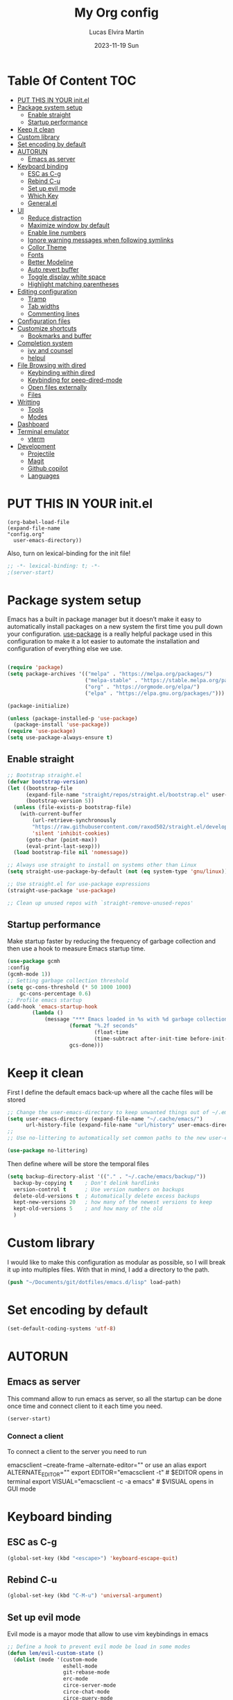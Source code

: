 #+TITLE: My Org config
#+DATE: 2023-11-19 Sun
#+AUTHOR: Lucas Elvira Martín

* Table Of Content                                                      :TOC:
- [[#put-this-in-your-initel][PUT THIS IN YOUR init.el]]
- [[#package-system-setup][Package system setup]]
  - [[#enable-straight][Enable straight]]
  - [[#startup-performance][Startup performance]]
- [[#keep-it-clean][Keep it clean]]
- [[#custom-library][Custom library]]
- [[#set-encoding-by-default][Set encoding by default]]
- [[#autorun][AUTORUN]]
  - [[#emacs-as-server][Emacs as server]]
- [[#keyboard-binding][Keyboard binding]]
  - [[#esc-as-c-g][ESC as C-g]]
  - [[#rebind-c-u][Rebind C-u]]
  - [[#set-up-evil-mode][Set up evil mode]]
  - [[#which-key][Which Key]]
  - [[#generalel][General.el]]
- [[#ui][UI]]
  - [[#reduce-distraction][Reduce distraction]]
  - [[#maximize-window-by-default][Maximize window by default]]
  - [[#enable-line-numbers][Enable line numbers]]
  - [[#ignore-warning-messages-when-following-symlinks][Ignore warning messages when following symlinks]]
  - [[#collor-theme][Collor Theme]]
  - [[#fonts][Fonts]]
  - [[#better-modeline][Better Modeline]]
  - [[#auto-revert-buffer][Auto revert buffer]]
  - [[#toggle-display-white-space][Toggle display white space]]
  - [[#highlight-matching-parentheses][Highlight matching parentheses]]
- [[#editing-configuration][Editing configuration]]
  - [[#tramp][Tramp]]
  - [[#tab-widths][Tab widths]]
  - [[#commenting-lines][Commenting lines]]
- [[#configuration-files][Configuration files]]
- [[#customize-shortcuts][Customize shortcuts]]
  - [[#bookmarks-and-buffer][Bookmarks and buffer]]
- [[#completion-system][Completion system]]
  - [[#ivy-and-counsel][ivy and counsel]]
  - [[#helpul][helpul]]
- [[#file-browsing-with-dired][File Browsing with dired]]
  - [[#keybinding-within-dired][Keybinding within dired]]
  - [[#keybinding-for-peep-dired-mode][Keybinding for peep-dired-mode]]
  - [[#open-files-externally][Open files externally]]
  - [[#files][Files]]
- [[#writting][Writting]]
  - [[#tools][Tools]]
  - [[#modes][Modes]]
- [[#dashboard][Dashboard]]
- [[#terminal-emulator][Terminal emulator]]
  - [[#vterm][vterm]]
- [[#development][Development]]
  - [[#projectile][Projectile]]
  - [[#magit][Magit]]
  - [[#github-copilot][Github copilot]]
  - [[#languages][Languages]]

* PUT THIS IN YOUR init.el

#+begin_example
(org-babel-load-file
(expand-file-name
"config.org"
  user-emacs-directory))
#+end_example
Also, turn on lexical-binding for the init file!

#+begin_src emacs-lisp
;; -*- lexical-binding: t; -*-
;(server-start)
#+end_src

* Package system setup

Emacs has a built in package manager but it doesn’t make it easy to automatically install packages
on a new system the first time you pull down your configuration. [[https:github.com/jwiegley/use-package][use-package]] is a really helpful
package used in this configuration to make it a lot easier to automate the installation and
configuration of everything else we use.

#+begin_src emacs-lisp

(require 'package)
(setq package-archives '(("melpa" . "https://melpa.org/packages/")
                         ("melpa-stable" . "https://stable.melpa.org/packages/")
                         ("org" . "https://orgmode.org/elpa/")
                         ("elpa" . "https://elpa.gnu.org/packages/")))

(package-initialize)

(unless (package-installed-p 'use-package)
  (package-install 'use-package))
(require 'use-package)
(setq use-package-always-ensure t)
#+end_src

** Enable straight

#+begin_src emacs-lisp
;; Bootstrap straight.el
(defvar bootstrap-version)
(let ((bootstrap-file
      (expand-file-name "straight/repos/straight.el/bootstrap.el" user-emacs-directory))
      (bootstrap-version 5))
  (unless (file-exists-p bootstrap-file)
    (with-current-buffer
        (url-retrieve-synchronously
        "https://raw.githubusercontent.com/raxod502/straight.el/develop/install.el"
        'silent 'inhibit-cookies)
      (goto-char (point-max))
      (eval-print-last-sexp)))
  (load bootstrap-file nil 'nomessage))

;; Always use straight to install on systems other than Linux
(setq straight-use-package-by-default (not (eq system-type 'gnu/linux)))

;; Use straight.el for use-package expressions
(straight-use-package 'use-package)

;; Clean up unused repos with `straight-remove-unused-repos'
#+end_src

** Startup performance

Make startup faster by reducing the frequency of garbage collection and then use
a hook to measure Emacs startup time.

#+begin_src emacs-lisp
(use-package gcmh
:config
(gcmh-mode 1))
;; Setting garbage collection threshold
(setq gc-cons-threshold (* 50 1000 1000)
    gc-cons-percentage 0.6)
;; Profile emacs startup
(add-hook 'emacs-startup-hook
        (lambda ()
            (message "*** Emacs loaded in %s with %d garbage collections."
                    (format "%.2f seconds"
                            (float-time
                            (time-subtract after-init-time before-init-time)))
                    gcs-done)))

#+end_src

* Keep it clean
First I define the default emacs back-up where all the cache files will be
stored

#+begin_src emacs-lisp
;; Change the user-emacs-directory to keep unwanted things out of ~/.emacs.d
(setq user-emacs-directory (expand-file-name "~/.cache/emacs/")
      url-history-file (expand-file-name "url/history" user-emacs-directory))
;;
;; Use no-littering to automatically set common paths to the new user-emacs-directory

(use-package no-littering)
#+end_src

Then define where will be store the temporal files

#+begin_src emacs-lisp
(setq backup-directory-alist '(("." . "~/.cache/emacs/backup/"))
  backup-by-copying t    ; Don't delink hardlinks
  version-control t      ; Use version numbers on backups
  delete-old-versions t  ; Automatically delete excess backups
  kept-new-versions 20   ; how many of the newest versions to keep
  kept-old-versions 5    ; and how many of the old
  )
#+end_src

* Custom library

I would like to make this configuration as modular as possible, so I will break it up into multiples
files. With that in mind, I add a directory to the path.

#+begin_src emacs-lisp
(push "~/Documents/git/dotfiles/emacs.d/lisp" load-path)
#+end_src

* Set encoding by default
#+begin_src emacs-lisp
(set-default-coding-systems 'utf-8)
#+end_src

* AUTORUN
** Emacs as server

This command allow to run emacs as server, so all the startup can be done once
time and connect client to it each time you need.

#+begin_src emacs-lisp
  (server-start)
#+end_src

*** Connect a client
To connect a client to the server you need to run

#+begin_example shell
emacsclient --create-frame --alternate-editor=""
 or use an alias
export ALTERNATE_EDITOR=""
export EDITOR="emacsclient -t"                  # $EDITOR opens in terminal
export VISUAL="emacsclient -c -a emacs"         # $VISUAL opens in GUI mode
#+end_example
* Keyboard binding

** ESC as C-g

#+begin_src emacs-lisp
(global-set-key (kbd "<escape>") 'keyboard-escape-quit)
#+end_src

** Rebind C-u

#+begin_src emacs-lisp
(global-set-key (kbd "C-M-u") 'universal-argument)
#+end_src

** Set up evil mode
Evil mode is a mayor mode that allow to use vim keybindings in emacs

#+begin_src emacs-lisp
  ;; Define a hook to prevent evil mode be load in some modes
  (defun lem/evil-custom-state ()
    (dolist (mode '(custom-mode
                    eshell-mode
                    git-rebase-mode
                    erc-mode
                    circe-server-mode
                    circe-chat-mode
                    circe-query-mode
                    sauron-mode
                    term-mode))
    (add-to-list 'evil-emacs-state-modes mode)))

  (defun rune/dont-arrow-me-bro ()
    (interactive)
    (message "Arrow keys are bad, you know?"))

  (use-package undo-tree
    :init
    (global-undo-tree-mode 1)
  :config
  (setq undo-tree-auto-save-history nil))
#+end_src
*** Install evil mode

This configuration uses [[https://evil.readthedocs.io/en/latest/index.html][evil-mode]] for a Vi-like modal editing experience.
[[https://github.com/noctuid/general.el][general.el]] is used for easy keybinding configuration that integrates well with
which-key.  [[https://github.com/emacs-evil/evil-collection][evil-collection]] is used to automatically configure various Emacs
modes with Vi-like keybindings for evil-mode.
#+begin_src emacs-lisp

(use-package evil
 :init
 (setq evil-want-integration t)
 (setq evil-want-keybinding nil)
 (setq evil-want-C-u-scroll t)
 (setq evil-want-C-i-jump t)
 (setq evil-undo-system 'undo-tree)
 :config
 (add-hook 'evil-mode-hook 'lem/evil-custom-state)
 (evil-mode 1)
 (define-key evil-insert-state-map (kbd "C-g") 'evil-normal-state)
 (define-key evil-insert-state-map (kbd "C-h") 'evil-delete-backward-char-and-join)
 (evil-set-initial-state 'messages-buffer-mode 'normal)
 (evil-set-initial-state 'dashboard-mode 'normal)
(evil-set-initial-state 'term-mode 'emacs)

  ;;; Disable arrow keys in insert mode
  (define-key evil-insert-state-map (kbd "<left>") 'rune/dont-arrow-me-bro)
  (define-key evil-insert-state-map (kbd "<right>") 'rune/dont-arrow-me-bro)
  (define-key evil-insert-state-map (kbd "<down>") 'rune/dont-arrow-me-bro)
  (define-key evil-insert-state-map (kbd "<up>") 'rune/dont-arrow-me-bro))
#+end_src

*** Install evil-collection
Evil collection is a package that provide evil keybindings for a lot of modes

#+begin_src emacs-lisp
  (use-package evil-collection
   :after evil
   :custom
   (evil-collection-outline-bind-tab-p nil)
   :config
   (evil-collection-init))


  (use-package evil-numbers
     :after evil
     :hook 'lem/evil-mode-number-hook)

  (define-key evil-normal-state-map (kbd "C-a +") 'evil-numbers/inc-at-pt)
  (define-key evil-normal-state-map (kbd "C-a -") 'evil-numbers/dec-at-pt)
  (define-key evil-normal-state-map (kbd "C-a g +") 'evil-numbers/inc-at-pt-incremental)
  (define-key  evil-normal-state-map (kbd "C-a g -") 'evil-numbers/dec-at-pt-incremental)

  (use-package evil-surround
   :ensure t
   :config
  (global-evil-surround-mode 1))

#+end_src


** Which Key

[[https://github.com/justbur/emacs-which-key][which-key]] is a useful UI panel that appears when you start pressing any key binding in Emacs to
offer you all possible completions for the prefix.  For example, if you press =C-c= (hold control
and press the letter =c=), a panel will appear at the bottom of the frame displaying all of the
bindings under that prefix and which command they run.  This is very useful for learning the
possible key bindings in the mode of your current buffer.

#+begin_src emacs-lisp
(use-package which-key
  :init (which-key-mode)
  :diminish which-key-mode
  :config
  (setq which-key-idle-delay 0.3))
#+end_src

** General.el

#+begin_src emacs-lisp
(use-package general
  :config
  (general-evil-setup t)

  (general-create-definer lem/leader-key-def
    :keymaps '(normal insert visual emacs)
    :prefix "SPC"
    :global-prefix "C-SPC"))
#+end_src

* UI

This section configures basic UI settings that remove unneded elements to make Emacs look a lot more minimal and modern.
** Reduce distraction

#+begin_src emacs-lisp
(setq inhibit-startup-message t)

  (scroll-bar-mode -1)        ; Disable visible scrollbar
  (tool-bar-mode -1)          ; Disable the toolbar
  (tooltip-mode -1)           ; Disable tooltips
  (set-fringe-mode 10)        ; Give some breathing room

  (menu-bar-mode -1)            ; Disable the menu bar

  ;; Set up the visible bell
  (setq visible-bell t)

#+end_src

** Maximize window by default
#+begin_src emacs-lisp
(set-frame-parameter (selected-frame) 'fullscreen 'maximized)
(add-to-list 'default-frame-alist '(fullscreen . maximized))
#+end_src

** Enable line numbers
#+begin_src emacs-lisp
(column-number-mode)

;; Enable line numbers for some modes
(dolist (mode '(text-mode-hook
                prog-mode-hook
                conf-mode-hook))
  (add-hook mode (lambda () (display-line-numbers-mode 1))))
#+end_src
** Ignore warning messages when following symlinks

#+begin_src emacs-lisp
(setq vc-follow-symlinks t)
#+end_src

** Collor Theme

[[https://github.com/hlissner/emacs-doom-themes][doom-themes]] is a great set of themes with a lot of variety and support for many different Emacs
modes.  Taking a look at the [[https://github.com/hlissner/emacs-doom-themes/tree/screenshots][screenshots]] might help you decide which one you like best.  You can
also run =M-x counsel-load-theme= to choose between them easily.

#+begin_src emacs-lisp
(use-package spacegray-theme :defer t)
(use-package doom-themes :defer t)
(load-theme 'doom-dracula t)
(doom-themes-visual-bell-config)
#+end_src

** Fonts

#+begin_src emacs-lisp
    ;; Set the font
  (setq default-mono-font "Fira Code"
            default-variable-pitch-font "Noto Sans")
    (set-face-attribute 'default nil :font default-mono-font :height 120)
    (set-face-attribute 'fixed-pitch nil :family default-mono-font :height 1.0 :inherit 'default)
    (set-face-attribute 'variable-pitch nil :family default-variable-pitch-font :weight 'regular :inherit 'default)
#+end_src

** Better Modeline

[[https://github.com/seagle0128/doom-modeline][doom-modeline]] is a very attractive and rich (yet still minimal) mode line
configuration for Emacs.  The default configuration is quite good but you can
check out the [[https://github.com/seagle0128/doom-modeline#customize][configuration options]] for more things you can enable or disable.

*NOTE:* The first time you load your configuration on a new machine, you'll need
to run `M-x all-the-icons-install-fonts` so that mode line icons display
correctly.

#+begin_src emacs-lisp
  (setq display-time-format "%l:%M %p %b %y"
	display-time-default-load-average nil)
  ;; Dimish modeline clutter hides pesky minor modes
  (use-package diminish)

  ;; All the icons
  (use-package all-the-icons)
  (use-package minions
    :hook (doom-modeline-mode . minions-mode))

  (use-package doom-modeline
    :init (doom-modeline-mode 1)
    :custom
    (doom-modeline-height 15))
#+end_src

** Auto revert buffer

#+begin_src emacs-lisp
;; Revert Dired and other buffers
(setq global-auto-revert-non-file-buffers t)

;; Revert buffers when the underlying file has changed
(global-auto-revert-mode 1)
#+end_src

** Toggle display white space

#+begin_src emacs-lisp
(lem/leader-key-def
  "t"  '(:ignore t :which-key "toggles")
  "tw" '(whitespace-mode :which-key "whitespace"))
#+end_src

** Highlight matching parentheses

#+begin_src emacs-lisp
(use-package paren
  :config
  (set-face-attribute 'show-paren-match-expression nil :background "#363e4a")
  (show-paren-mode 1))
#+end_src

* Editing configuration

** Tramp
Tramp is a built-in package that allows you to open files over SSH, su, and sudo
from within Emacs. It’s incredibly useful if you need to edit files as root or
on a remote machine frequently.

#+begin_src emacs-lisp
(use-package tramp
  :defer t
  :config
  (setq tramp-default-method "ssh"))
#+end_src

** Tab widths
Default tab width is 8, which is too much. We can change it to 4.

#+begin_src emacs-lisp
(setq-default tab-width 4)
(setq-default evil-shift-width tab-width)
;; use spaces instead of tabs
(setq-default indent-tabs-mode nil)
#+end_src

** Commenting lines

#+begin_src emacs-lisp
(use-package evil-nerd-commenter
  :bind ("M-/" . evilnc-comment-or-uncomment-lines))
#+end_src

* Configuration files
We can set a sortcut to open the config file from the emacs directory

#+begin_src emacs-lisp
  (lem/leader-key-def
  "fd" '((lambda () (interactive) (counsel-find-file "~/Documents/git/dotfiles")) :which-key "Config")
  "fo" '((lambda () (interactive) (counsel-find-file "~/Documents/Org/")) :which-key "Org files")
  "fe" '(:ignore t :which-key "Emacs Config")
  "fec" '((lambda () (interactive) (find-file "~/Documents/git/dotfiles/.emacs.d/config.org")) :which-key "Emacs Config file")
  "few" '((lambda () (interactive) (find-file "~/Documents/git/dotfiles/.emacs.d/org-workflow.org")) :which-key "Emacs workflow file")
  "fez" '((lambda () (interactive) (find-file "~/Documents/git/dotfiles/.emacs.d/org-zettelkasten.org")) :which-key "Emacs zettel file"))
#+end_src

* Customize shortcuts

** Bookmarks and buffer

Use 'SPC b' for keybinings related to bookmarks and buffers

*** Bookmarks
Bookmarks are somewhat like registers in that they record positions you can jump to.  Unlike registers, they have long names, and they persist automatically from one Emacs session to the next. The prototypical use of bookmarks is to record where you were reading in various files.

| COMMAND         | DESCRIPTION                              | KEYBINDING |
|-----------------+------------------------------------------+------------|
| list-bookmarks  | /List bookmarks/                         | SPC b L    |
| bookmark-set    | /Set bookmark/                           | SPC b m    |
| bookmark-delete | /Delete bookmark/                        | SPC b M    |
| bookmark-save   | /Save current bookmark to bookmark file/ | SPC b w    |

#+begin_src emacs-lisp
  (setq bookmark-default-file (expand-file-name "bookmarks" user-emacs-directory))
  (lem/leader-key-def
  "b" '(:ignore t :which-key "buffers/bookmarks")
  "bL" '(list-bookmarks :which-key "List bookmarks")
  "bm" '(bookmark-set :which-key "Set bookmark")
  "bd" '(bookmark-delete :which-key "Delete bookmark")
  "bw" '(bookmark-save :which-key "Save current bookmark to bookmark file"))

#+end_src

*** Buffers
Regarding /buffers/, the text you are editing in Emacs resides in an object
called a /buffer/. Each time you visit a file, a buffer is used to hold the
file’s text. Each time you invoke Dired, a buffer is used to hold the directory
listing.  /Ibuffer/ is a program that lists all of your Emacs /buffers/,
allowing you to navigate between them and filter them.

| COMMAND               | DESCRIPTION            | KEYBINDING |
|-----------------------+------------------------+------------|
| counsel-switch-buffer | /change Buffer/        | SPC b i    |
| kill-buffer           | /Kill current buffer/  | SPC b k    |
| next-buffer           | /Goto next buffer/     | SPC b n    |
| previous-buffer       | /Goto previous buffer/ | SPC b p    |
| save-buffer           | /Save current buffer/  | SPC b s    |


#+begin_src emacs-lisp
    (lem/leader-key-def
  "bi" '(counsel-switch-buffer :which-key "Counsel switch buffer")
  "bk" '(kill-current-buffer :whick-key "Kill current buffer")
  "bn" '(next-buffer :whick-key "Goto next buffer")
  "bp" '(previous-buffer :whick-key "Goto previous-buffer buffer")
  "bs" '(save-buffer :whick-key "Save current buffer"))
#+end_src

* Completion system

** ivy and counsel

ivy is a generic completion mechanism for Emacs. It is based on the idea of incremental narrowing:
the list of candidates is filtered as you type more characters. It is similar to ido-mode, but is
more powerful and flexible.

[[https://oremacs.com/swiper/][Ivy]] is an excellent completion framework for Emacs.  It provides a minimal yet powerful selection
menu that appears when you open files, switch buffers, and for many other tasks in Emacs.  Counsel
is a customized set of commands to replace `find-file` with `counsel-find-file`, etc which provide
useful commands for each of the default completion commands.

[[https://github.com/Yevgnen/ivy-rich][ivy-rich]] adds extra columns to a few of the Counsel commands to provide more information about each
item.
#+begin_src emacs-lisp
  (use-package hydra
    :defer 1)
  (use-package ivy
    :diminish
    :bind (("C-s" . swiper)
           :map ivy-minibuffer-map
           ("TAB" . ivy-alt-done)
           ("C-l" . ivy-alt-done)
           ("C-j" . ivy-next-line)
           ("C-k" . ivy-previous-line)
           :map ivy-switch-buffer-map
           ("C-k" . ivy-previous-line)
           ("C-l" . ivy-done)
           ("C-d" . ivy-switch-buffer-kill)
           :map ivy-reverse-i-search-map
           ("C-k" . ivy-previous-line)
           ("C-d" . ivy-reverse-i-search-kill))
    :init
    (ivy-mode 1)
    :config
    (setq ivy-use-virtual-buffers t)
    (setq ivy-wrap t)
    (setq ivy-count-format "(%d/%d) ")
    (setq enable-recursive-minibuffers t)
    (setf (alist-get 'counsel-projectile-ag ivy-height-alist) 15)
    (setf (alist-get 'counsel-projectile-rg ivy-height-alist) 15)
    (setf (alist-get 'swiper ivy-height-alist) 15)
    (setf (alist-get 'counsel-switch-buffer ivy-height-alist) 7))

  (lem/leader-key-def
    "C-S" '(counsel-projectile-grep :which-key "Projectile grep"))


  (use-package ivy-hydra
    :defer t
    :after hydra)

  (use-package ivy-rich
    :init
    (ivy-rich-mode 1)
    :after counsel
    :config
    (setq ivy-format-function #'ivy-format-function-line)
    (setq ivy-rich-display-transformers-list
          (plist-put ivy-rich-display-transformers-list
                     'ivy-switch-buffer
                     '(:columns
                       ((ivy-rich-candidate (:width 40))
                        (ivy-rich-switch-buffer-indicators (:width 4 :face error :align right)); return the buffer indicators
                        (ivy-rich-switch-buffer-major-mode (:width 12 :face warning))          ; return the major mode info
                        (ivy-rich-switch-buffer-project (:width 15 :face success))             ; return project name using `projectile'
                        (ivy-rich-switch-buffer-path (:width (lambda (x) (ivy-rich-switch-buffer-shorten-path x (ivy-rich-minibuffer-width 0.3))))))  ; return file path relative to project root or `default-directory' if project is nil
                       :predicate
                       (lambda (cand)
                         (if-let ((buffer (get-buffer cand)))
                             ;; Don't mess with EXWM buffers
                             (with-current-buffer buffer
                               (not (derived-mode-p 'exwm-mode)))))))))
#+end_src

*** Counsel

Counsel need to be installed before ivy. Also, Counsel provides ivy and swipper
as dependencies, but I will install ivy manually

#+begin_src emacs-lisp

  (use-package counsel
    :demand t
    :bind (("M-x" . counsel-M-x)
           ("C-x b" . counsel-switch-buffer)
           ("C-x C-f" . counsel-find-file)
           ;; ("C-M-j" . counsel-switch-buffer)
           ("C-M-l" . counsel-imenu)
           :map minibuffer-local-map
           ("C-r" . 'counsel-minibuffer-history))
    :custom
    (counsel-linux-app-format-function #'counsel-linux-app-format-function-name-only)
    :config
    (setq ivy-initial-inputs-alist nil)) ;; Don't start searches with ^
#+end_src

*** Disable '^' of M-x

The following line removes the annoying ‘^’ in things like counsel-M-x and
other ivy/counsel prompts.  The default ‘^’ string means that if you type
something immediately after this string only completion candidates that begin
with what you typed are shown.  Most of the time, I’m searching for a command
without knowing what it begins with though.

#+begin_src emacs-lisp
(setq ivy-initial-inputs-alist nil)
#+end_src

*** Install Smex

Smex is a package that makes M-x remember out history

#+begin_src emacs-lisp
(use-package smex)
(smex-initialize)
#+end_src

*** Orderless

Orderless improves candidate filtering create pattern by words separate with
spaces and display any command which has the same words in any order

#+begin_src emacs-lisp
(use-package orderless
  :ensure t
  :custom
  (completion-styles '(orderless basic))
  (completion-category-overrides '((file (styles basic partial-completion)))))
#+end_src

***  Better completion options with company-mode

Company is a Modular text completion framework for emacs

#+begin_src emacs-lisp
  (use-package company
  :after lsp-mode
  :hook (prog-mode . company-mode)
  :bind (:map company-active-map
              ("<tab>" . company-complete-selection))
  (:map lsp-mode-map
        ("<tab>" . company-indent-or-complete-common))
  :custom
  (company-minimum-prefix-length 1)
  (company-idle-delay 0.0))

  (use-package company-box
    :hook (company-mode . company-box-mode))
#+end_src

*** Snippets
#+begin_src emacs-lisp
  (use-package yasnippet
    :hook (prog-mode . yas-minor-mode)
    :config
    (yas-reload-all))
#+end_src

** helpul

[[https://github.com/Wilfred/helpful][Helpful]] adds a lot of very helpful (get it?) information to Emacs' =describe-= command buffers.  For
example, if you use =describe-function=, you will not only get the documentation about the function,
you will also see the source code of the function and where it gets used in other places in the
Emacs configuration.  It is very useful for figuring out how things work in Emacs.


#+begin_src emacs-lisp
(use-package helpful
  :custom
  (counsel-describe-function-function #'helpful-callable)
  (counsel-describe-variable-function #'helpful-variable)
  :bind
  ([remap describe-function] . counsel-describe-function)
  ([remap describe-command] . helpful-command)
  ([remap describe-variable] . counsel-describe-variable)
  ([remap describe-key] . helpful-key))
#+end_src

* File Browsing with dired

| Command    | Description                     | KEYBINDING |
|------------+---------------------------------+------------|
| dired      | open dired                      | SPC d d    |
| dired-jump | open dired at current directory | SPC d j    |

** Keybinding within dired

| Command                   | Description                  | KEYBINDING |
|---------------------------+------------------------------+------------|
| dired-single-up-directory | go to the previous directory | h          |
| dired-omit-mode           | Toggle ommit mode            | H          |
| dired-single-buffer       |                              |            |

** Keybinding for peep-dired-mode

| Command              | Description    | KEYBINDING |
|----------------------+----------------+------------|
| peep-dired           | Toggle preview | SPC d p    |
| peep-dired-next-file | Next file      | n          |
| peep-dired-prev-file | Previous file  | p          |

#+begin_src emacs-lisp
  (use-package all-the-icons-dired)
  (use-package dired
    :ensure nil
    :defer 1
    :config
    (setq dired-listing-swithces "--group-directories-first"
          dired-omit-files "^\\.[^.].*"
          delete-by-moving-to-trash t)
    (autoload 'dired-omit-mode "dired-x")
    (add-hook 'dired-load-hook
              (lambda ()
                (interactive)
                (dired-collapse)))
    (add-hook 'dired-mode-hook
              (lambda () (interactive)
                (dired-omit-mode 1)
                (dired-hide-details-mode 1)
                (all-the-icons-dired-mode 1)
                (hl-line-mode 1)))

  (use-package dired-single
    :defer t)

  (use-package dired-ranger
    :defer t)

  (use-package dired-collapse
    :defer t)

  (evil-collection-define-key 'normal 'dired-mode-map
    "h" 'dired-single-up-directory
    "H" 'dired-omit-mode
    "l" 'dired-single-buffer
    "y" 'dired-ranger-copy
    "X" 'dired-ranger-move
    "p" 'dired-ranger-paste))

#+end_src

** Open files externally

** Files
| Command           | Description          | shortcut |
|-------------------+----------------------+----------|
| counsel-recentf   | Display recent files | r        |
| lem/delete-file   | Delete current file  | D        |
| counsel-find-file | Find files in CW     | f        |


Emacs by default does not have a system to delete the current file. But you can
use the delete-file function with the buffer-file-name

#+begin_src emacs-lisp
  (defun lem/delete-file ()
    "Delete the current file and kill the buffer"
    (interactive)
    (let ((filename (buffer-file-name)))
      (if filename
          (if (y-or-n-p (concat "Do you really want to delete file " filename "?"))
              (progn (delete-file filename)
                     (message "File delete")
                     (kill-buffer)))
        (message "Not a file visiting buffer!"))))

#+end_src

#+begin_src emacs-lisp
  (lem/leader-key-def
    "f" '(:ignore t :which-key  "Files")
    "fr" '(counsel-recentf :which-key "Recent files")
    "fd" '(dired :which-key "open dired")
    "fD" '(lem/delete-file :which-key "Delete current file")
    "ff" '(counsel-find-file :which-key "Find files"))
#+end_src

* Writting

** Tools
*** Configure flyspell

Fly spell is a mode that allows you to see typing errors. By default it is disable, but can be
configure to be used on different kinds of situations.

#+begin_src emacs-lisp
  (use-package flyspell
      :config
      (setq ispell-program-name "hunspell"
            ispell-default-dictionary "en_US")
      :hook (text-mode . flyspell-mode)
      :bind (("M-<f7>" . flyspell-buffer)
             ("<f7>" . flyspell-word)
             ("C-;" . flyspell-auto-correct-previous-word)))
#+end_src

**** Toggle dictionaries

#+begin_src emacs-lisp
  (defun lem/switch-dictionary()
  (interactive)
  (let* ((dic ispell-current-dictionary)
     (change (if (string= dic "en_US") "es_ES" "en_US")))
    (ispell-change-dictionary change)
    (message "Dictionary switched from %s to %s" dic change)
    ))

  (global-set-key (kbd "<f8>")   'lem/switch-dictionary)
#+end_src

**** Install language tool

Language tool is a software that check both, grammar and spelling in different
languages.

***** Install the binary

#+begin_src shell
curl https://languagetool.org/download/LanguageTool-stable.zip -o /tmp/LanguageTool-stable.zip
mkdir -p ~/.local/lib/
unzip /tmp/LanguageTool-stable.zip -d ~/.local/lib/languageTool
#+end_src

#+begin_src emacs-lisp
  (use-package langtool
     :config
     (setq langtool-language-tool-jar "~/.local/lib/languageTool/LanguageTool-6.3/languagetool-commandline.jar"
  langtool-default-language "en-US"))
#+end_src

*** Visual fill configuration

#+begin_src emacs-lisp
  ;; Wrap the text in a custom column size
  (defun lem/org-mode-visual-fill ()
    (setq visual-fill-column-width 100
          fill-column 80
          visual-fill-column-center-text t))

  (use-package visual-fill-column
    :defer t
    :hook (text-mode . lem/org-mode-visual-fill))
#+end_src

*** Sync my files
I have a script which try to keep sync with a repository on codeberg. This repo
contains the org files only, and it is named sync.

#+begin_src emacs-lisp
  (defun lem/sync (path)
    (shell-command-to-string (format "/home/lucas/.local/bin/sync.sh %s" path)))

  (defun lem/sync-org ()
  "Sync the Org foler with an external script"
  (interactive)
  (lem/sync "~/Documents/Org"))

  (defun lem/sync-conf ()
  "Sync the config foler with an external script"
(interactive)
(lem/sync "~/Documents/git/dotfiles"))

  ;; (add-hook 'after-save-hook 'lem/sync) Use as hook generate a lot of commits
#+end_src
** Modes
*** Text mode
Aditionaly to the last hook I will make more adjustement into the text view

#+begin_src emacs-lisp
  (defun lem/text-mode-setup ()
    (variable-pitch-mode 1)
    (auto-fill-mode 1)
    (visual-fill-column-mode 1)
    (setq evil-auto-indent nil))

  (add-hook 'text-mode-hook 'lem/text-mode-setup)
#+end_src

*** Org mode

#+begin_src emacs-lisp
  (defun lem/org-mode-hook ()
    (org-indent-mode)
      (diminish org-indent-mode))

  (use-package org
  :hook (org-mode . lem/org-mode-hook)
  :config
  (setq org-directory "~/Documents/Org/"
        org-default-notes-file (concat org-directory "Inbox.org")
        org-ellipsis " ▾"
        org-superstar-headline-bullets-list '("◉" "●" "○" "◆" "●" "○" "◆")
        org-superstar-item-bullet-alist '((?- . ?➤) (?+ . ?✦)) ; changes +/- symbols in item lists
        org-log-done 'time
        org-hide-emphasis-markers nil
        org-table-convert-region-max-lines 20000
        org-src-fontify-natively t
        org-fontify-quote-and-verse-blocks t
        org-src-tab-acts-natively t
        org-edit-src-content-indentation 2
        org-hide-block-startup nil
        org-src-preserve-indentation nil
        org-cycle-separator-lines 2
        org-refile-targets '((nil :maxlevel . 2)
                            (org-agenda-files :maxlevel . 1))
        org-outline-path-complete-in-steps nil
        org-refile-use-outline-path t)

#+end_src

The org mode is not close

**** GTD
***** Multiple  keyword sets in one file
From the [[https://orgmode.org/manual/Multiple-sets-in-one-file.html][org manual]], sometimes you want to use different sets of TODO keywords in parallel. For
example a set for task that could be =DONE= or =TODO=, other task that could depends on other and
include the keyword =WAITING= and so on.

*IMPORTANT* You can only use set at time, so you need first to select the correct workflow. The
shortcut to select them is: =C-u C-u C-c C-t=;  =C-s-RIGHT=;  =C-s-LEFT=

*****  Workflow states
- *TODO*: A task which should be done, but is not processed
- *NEXT*: With the GTD flow, the next task to be done
- *WAIT*: This task depends on other person, so it's not actionable
- *DONE*: Need explication?

#+begin_src emacs-lisp
  (setq org-todo-keywords
        '((sequence "TODO(t)" "NEXT(n)" "WAIT(w)" "|" "DONE(d!)" "CANCELED(c!)")))
#+end_src

***** Tags

Tags helps to filter over all task. This task are mutually exclusive, allowing to determinate its context.
- *batch* Low effort
- *followup* Someone is waiting on me to finish this task
#+begin_src emacs-lisp
  (setq org-tag-alist
      '((:startgroup . nil)
       ;Put mutually exclusive tags here
       ("@home" . ?H )
       ("@PHD" . ?P)
       ("@UI" . ?U)
       (:endgroup . nil)))
#+end_src

***** Priorities

#+begin_src emacs-lisp
  (setq org-fancy-priorities-list '("🟥" "🟧" "🟨")
        org-priority-faces
        '((?A :foreground "#ff6c6b" :weight bold)
          (?B :foreground "#98be65" :weight bold)
          (?C :foreground "#c678dd" :weight bold))
        org-agenda-block-separator 8411)
#+end_src

***** Agendas
Configure the agenda views

#+begin_src emacs-lisp
  (setq org-agenda-files
        (mapcar (lambda (file) (concat org-directory file)) '("Tasks.org" "Habits.org"))
        org-agenda-window-setup 'current-window
        org-agenda-span 'week
        org-agenda-start-with-log-mode t
        org-log-into-drawer t
        org-columns-default-format "%20CATEGORY(Category) %30ITEM(Task) %4TODO %6Effort(Estim){:} %16SCHEDULED %6CLOCKSUM(Clock) %TAGS")
#+end_src

Org agenda is a mode of emacs that allows you to view the task for the week

*Note 1* You can shcedule the todos with org-shedule command or due time with
org-deadline. To move around the date use ~Shift+arrows~


*Note 2*: We can get a repeat item ading to the deadline the period of time to
be repeat, for example a birthday that is repeat each year (see the agenda file)

***** Control time per task

Emacs give you a way to capture the time you spends on each task. You only need
go over the task and execute the command =org-clock-in= and when you stop or
finish go again over the task and run =org-clock-out=

#+begin_src emacs-lisp
  (setq org-clock-persist 'history)
  (org-clock-persistence-insinuate)
#+end_src

***** Capture template for task
The following templates should be used to customize the behavior of the capture
process for new tasks.

#+begin_src emacs-lisp
  (setq org-capture-templates
        `(("t" "Tasks")
          ("tt" "Task" entry (file+olp+datetree ,(concat org-directory "Tasks.org"))
           "* TODO %?\n  %i"
           :empty-lines 1)))
#+end_src

***** Pomodoro
#+begin_src emacs-lisp
(use-package org-pomodoro
    :ensure t
    :after org
    :config
    (setq
     alert-user-configuration (quote ((((:category . "org-pomodoro")) libnotify nil)))
     org-pomodoro-length 90
     org-pomodoro-short-break-length 10
     org-pomodoro-long-break-length 20
     org-pomodoro-clock-break t
     org-pomodoro-manual-break t))

  (defun set-pomodoro-timer (minutes)
    (interactive "nMinutes: ")
    (setq org-pomodoro-length minutes))

#+end_src

***** Habit

#+begin_src emacs-lisp
  (require 'org-habit)
  (add-to-list 'org-modules 'org-habit)
  (setq org-habit-graph-column 60
        org-habit-show-all-today t
        org-habit-show-habits-only-for-today nil)
#+end_src
**** Configure Babel languages

To execute or export code in org-mode code blocks, you’ll need to set up org-babel-load-languages
for each language you’d like to use. [[https:orgmode.org/worg/org-contrib/babel/languages/index.html][This page]] documents all of the languages that you can use with
org-babel.

#+begin_src emacs-lisp
(org-babel-do-load-languages
 'org-babel-load-languages
 '((emacs-lisp . t)
   (python . t)
   (js . t)
   (shell . t)
   (gnuplot . t)))

(push '("conf-unix" . conf-unix) org-src-lang-modes)
(org-babel-do-load-languages 'org-babel-load-languages org-babel-load-languages)
#+end_src

***** Structure templates
Org Mode's [[https://orgmode.org/manual/Structure-Templates.html][structure templates]] feature enables you to quickly insert code blocks into your Org files
in combination with =org-tempo= by typing =<= followed by the template name like =el= or =py= and
then press =TAB=.  For example, to insert an empty =emacs-lisp= block below, you can type =<el= and
press =TAB= to expand into such a block.

You can add more =src= block templates below by copying one of the lines and
changing the two strings at the end, the first to be the template name and the
second to contain the name of the language [[https://orgmode.org/worg/org-contrib/babel/languages.html][as it is known by Org Babel]].
#+begin_src emacs-lisp
  ;; This is needed as of Org 9.2
  (require 'org-tempo)

  (add-to-list 'org-structure-template-alist '("sh" . "src shell"))
  (add-to-list 'org-structure-template-alist '("el" . "src emacs-lisp"))
  (add-to-list 'org-structure-template-alist '("py" . "src python"))
  (add-to-list 'org-structure-template-alist '("js" . "src python"))
  (add-to-list 'org-structure-template-alist '("ex" . "export"))
#+end_src

**** Fonts and bullets
***** Bullets
Use bullet characters instead of asterisks, plus set the header font sizes to something more palatable. A fair amount of inspiration has been taken from [[https://zzamboni.org/post/beautifying-org-mode-in-emacs/][this blog post]].
#+begin_src emacs-lisp
  (use-package org-superstar
  :after org
  :hook (org-mode . org-superstar-mode))
#+end_src

***** Increase the size of various heading
I dont like how it is shown
#+begin_src emacs-lisp :tangle no
;;(set-face-attribute 'org-document-title nil :font default-variable-pitch-font :weight 'bold :height 1.3)
(dolist (face '((org-level-1 . 1.3)
                (org-level-2 . 1.25)
                (org-level-3 . 1.2)
                (org-level-4 . 1.15)
                (org-level-5 . 1.1)
                (org-level-6 . 1.05)
                (org-level-7 . 1)
                (org-level-8 . 1.0)))
  (set-face-attribute (car face) nil :font default-variable-pitch-font :weight 'medium :height (cdr face)))
#+end_src

***** Setting monospace fonts for required text
#+begin_src emacs-lisp
(require 'org-indent)
(set-face-attribute 'org-block nil :foreground nil :inherit 'fixed-pitch)
(set-face-attribute 'org-table nil  :inherit 'fixed-pitch)
(set-face-attribute 'org-formula nil  :inherit 'fixed-pitch)
(set-face-attribute 'org-code nil   :inherit '(shadow fixed-pitch))
(set-face-attribute 'org-date nil :inherit 'fixed-pitch)
(set-face-attribute 'org-indent nil :inherit '(org-hide fixed-pitch))
(set-face-attribute 'org-verbatim nil :inherit '(shadow fixed-pitch))
(set-face-attribute 'org-special-keyword nil :inherit '(font-lock-comment-face fixed-pitch))
(set-face-attribute 'org-meta-line nil :inherit '(font-lock-comment-face fixed-pitch))
(set-face-attribute 'org-checkbox nil :inherit 'fixed-pitch)
#+end_src

**** Adding some key binding

#+begin_src emacs-lisp
  ;; function to search into the org folder
  (defun lem/org-search ()
    (interactive)
    (counsel-rg "" org-directory nil "Search notes: "))

  (use-package evil-org
    :after org
    :hook ((org-mode . evil-org-mode)
           (org-agenda-mode . evil-org-mode)
           (evil-org-mode . (lambda () (evil-org-set-key-theme '(navigation todo insert textobjects additional)))))
    :config
    (require 'evil-org-agenda)
    (evil-org-agenda-set-keys))

  (lem/leader-key-def
    "o" '(:ignore t :which-key "org mode")
    "oi" '(:ignore t :which-key "Insert")
    "oil" '(org-insert-link :which-key "insert link")
    "on"  '(org-toggle-narrow-to-subtree :which-key "toggle narrow")
    "os"  '(lem/org-search :which-key "search notes")
    "oa" '(org-agenda :which-key "Status")
    ;;"ot" '(org-todo-list :which-key "Show TODOs")
    "oc" '(org-capture t :which-key "Capture")
    "op" '(:ignore t :which-key "Pomodoro")
    "ops" '(org-pomodoro :whick-key "Start org pomodoro")
    "opt" '(set-pomodoro-timer :which-key "Set pomodoro timer")) 
#+end_src

**** Close org mode configuration
#+begin_src emacs-lisp
  )
#+end_src

**** Org templates
In this subsection, I will add some capture to the capture list, that are not   
related with any workflow 
#+begin_src emacs-lisp
  (add-to-list 'org-capture-templates
  `("m" "Fondos" table-line                                        
                   (file+headline ,(expand-file-name "Metrics.org" org-directory) "Fondos")
                   "| %U | %^{fondo1} | %^{fondo2} |" :kill-buffer t) t)
#+end_src

**** Org toc
#+begin_src emacs-lisp
  (use-package toc-org                                                          
    :hook (org-mode . toc-org-mode))
#+end_src

*** Org roam mode
Org-roam is a tool for networked thought. It reproduces some of the Roam
Research’s key features within Org-mode.

**** Installation
The instalation process use the melpa or melpa stable package manager from emacs.

#+begin_src emacs-lisp
    (use-package org-roam
      :custom
      (org-roam-directory (expand-file-name "roam" org-directory))
      (org-roam-completion-everywhere t)
      (org-roam-dailies-capture-templates
       '(("d" "default" entry "* %<%I:%M %p>: %?"
          :if-new (file+head+olp "%<%Y-%m-%d>.org" "#+title: %<%Y-%m-%d>\n\n* Time Managment\n#+BEGIN: clocktable :scope agenda :maxlevel 6 :block %<%Y-%m-%d>\n#+CAPTION: \n#+END:" ("Notes")))))
      :bind (("C-c n l" . org-roam-buffer-togle)
             ("C-c n f" . org-roam-node-find)
             ("C-c n i" . org-roam-node-insert)
             ("C-c n I" . org-roam-node-insert-immediate)
             :map org-mode-map
             ("C-M-i" . completion-at-point)
             :map org-roam-dailies-map
             ("Y" . org-roam-dailies-capture-yesterday)
             ("T" . org-roam-dailies-capture-tomorrow))
      :bind-keymap
      ("C-c n d" . org-roam-dailies-map)
      :config
      (require 'org-roam-dailies) ;; Ensure the keymap is available
      ;;Autosync mode allows to keep track and cache all changes to maintain cache consistency. Also this configuration parameter was moved to the package declaration
      (org-roam-db-autosync-mode)
      ;; refresh agenda list after load org-roam
      (my/org-roam-refresh-agenda-list)
#+end_src

Also the org roam is not close
**** Configure org roam templates
#+begin_src emacs-lisp
(setq org-roam-capture-templates
 '(("f" "Fleeting" plain "%?"
     :if-new (file+head "%<%Y%m%d%H%M%S>-${slug}.org" "#+TITLE: ${title}\n#+DATE: %U\n#+AUTHOR: %n\n#+filetags: fleeting")
     :unnarrowed nil)
   ("d" "default" plain "%?"
    :if-new (file+head "%<%Y%m%d%H%M%S>-${slug}.org" "#+title: ${title}\n#+date: %U\n#+author: %n\n")
    :unnarrowed t)
   ("p" "project" plain "* Goals\n\n%?\n\n* Tasks\n\n** TODO Add initial tasks\n\n* Dates\n\n"
    :if-new (file+head "%<%Y%m%d%H%M%S>-${slug}.org" "#+title: ${title}\n#+category: ${title}\n#+filetags: Project")
    :unnarrowed t)))
#+end_src
**** Configure org roam completion

If you’re using a vertical completion framework, such as Ivy, Org-roam supports
the generation of an aligned, tabular completion interface. For example, to
include a column for tags, one can set org-roam-node-display-template as such:

#+begin_src emacs-lisp
(setq org-roam-node-display-template
      (concat "${title:*} "
              (propertize "${tags:*}" 'face 'org-tag)))
#+end_src

**** End of org roam
#+begin_src emacs-lisp
)
#+end_src

**** Some functions used for customize org-roam
#+begin_src emacs-lisp
  (defun my/org-roam-filter-by-tag (tag-name)
    (lambda (node)
      (member tag-name (org-roam-node-tags node))))

  (defun my/org-roam-list-notes-by-tag (tag-name)
    (mapcar #'org-roam-node-file
            (seq-filter
             (my/org-roam-filter-by-tag tag-name)
             (org-roam-node-list))))
  (defun my/org-roam-refresh-agenda-list ()
    (interactive)
    (setq org-agenda-files (delete-dups (append org-agenda-files (my/org-roam-list-notes-by-tag "Project")))))

  (defun my/org-roam-find-project ()
    (interactive)
    ;; Add the project file to the agenda after capture is finished
    (add-hook 'org-capture-after-finalize-hook #'my/org-roam-project-finalize-hook)

    ;; Select a project file to open, creating it if necessary
    (org-roam-node-find
     nil
     nil
     (lambda (node)
       (member "Project" (org-roam-node-tags node)))))

  (defun my/org-roam-capture-task ()
  (interactive)
  (org-roam-capture- :node (org-roam-node-read
                                nil
                                (my/org-roam-filter-by-tag "Project"))
                       :templates '(
                                    ("p" "project" plain "** TODO %?"
                                     :if-new (file+head+olp "%<%Y%m%d%H%M%S>-${slug}.org"
                                                            "#+title: ${title}\n#+category: ${title}\n#+filetags: Project"
                                                            ("Tasks")))
                                    ("s" "start now" entry "** TODO %?"
                                     :if-new (file+head+olp "%<%Y%m%d%H%M%S>-${slug}.org"
                                                            "#+title: ${title}\n#+category: ${title}\n#+filetags: Project"
                                                            ("Tasks"))
                                     :clock-in :clock-resume)
                                    ("m" "Meeting")
                                    ("mp" "Prepare meeting" entry "**** Notes\n %?"
                                     :if-new (file+head+olp "%<%Y%m%d%H%M%S>-${slug}.org"
                                                            "#+title: ${title}\n#+category: ${title}\n#+filetags: Project"
                                                            ("Meetings"))
                                     :target (file+olp+datetree "%<%Y%m%d%H%M%S>-${slug}.org" ("Meetings"))))))
#+end_src

**** Keybinding for org-roam
#+begin_src emacs-lisp
  (lem/leader-key-def
    "or"  '(:ignore t :which-key "Org roam")
    "orl" '(org-roam-buffer-togle :which-key "Org roam buffer togle")
    "orf" '(org-roam-node-find :whick-key "Org roam node find")
    "ori" '(org-roam-node-insert :whick-key "Org roam node insert")
    "orI" '(org-roam-node-insert-immediate :which-key "Org roam insert immediately")
    "orc" 'my/org-roam-capture-task)
#+end_src
**** Zettelkasten
The zettelkasten methodology offers a set of rules to help you to organize your
notes in a way that makes them easy to find. It is based on the idea of
establishing links between atomic concepts (each note). On this way, breaks the
traditional hierarchical structure based on folders and makes it easier to
relate concepts

There are 4 kind of notes:

***** 1. Fleeting notes
Fleeting notes are thinkings, ideas, concepts and sketch of future notes. They
need to be processed and related with another notes. To make it simple, the name
of this notes has a prefix with the current date and time, so can be many notes
with the same “title”. This method make easy not be distracted by the title
instead of the concept.

#+begin_src emacs-lisp :tangle no
  ; I move the definition of this template to the org-roam package declaration
  ; because when it run, the org-roam package is not full load
  (add-to-list 'org-roam-capture-templates
               '("f" "Fleeting" plain "%?"
                 :if-new (file+head "%<%Y%m%d%H%M%S>-${slug}.org" "#+TITLE: ${title}\n#+DATE: %U\n#+AUTHOR: %n\n#+filetags: fleeting")
                 :unnarrowed nil))
#+end_src

***** 2. Literature Notes
Literature notes are notes extracted from external source. These must include                                                                                                                                      
the reference. These notes have summary or/and highlight from the source, and if
it is possible, tray to indicate:                                               
                                                                                
1. Why this content is relevant?                                                
2. When you read the source?                                                    
3. In which content do you think it can be useful?                              
                                                                                
To answer this question, you can use meta-data as header from of the note, a    
link to the project/area which you think that can be useful and a link to       
another note with the explanation. This allows you to keep separate the original
content to your conclusion and ideas.

#+begin_src emacs-lisp
(setq bibliography-files '("~/Documents/Org/bibliography.bib"
                             "~/Documents/Org/phd.bib"))
(use-package ivy-bibtex
  :config
  (setq bibtex-completion-bibliography bibliography-files))

  (use-package org-ref                                                                                                                                                                                             
    :init (require 'bibtex)                                                     
    :config (setq bibtex-autokey-year-length 4                                  
                  bibtex-autokey-name-year-separator "-"                        
                  bibtex-autokey-year-title-separator "-"                       
                  bibtex-autokey-titleword-separator "-"                        
                  bibtex-autokey-titlewords 2                                   
                  bibtex-autokey-titlewords-stretch 1                           
                  bibtex-autokey-titleword-length 5                             
                  org-ref-glsentries '("~/Documents/Org/roam/glossary.tex"))    
    (define-key bibtex-mode-map (kbd "H-b") 'org-ref-bibtex-hydra/body)         
    (define-key org-mode-map (kbd "C-c ]") 'org-ref-insert-link)                
    (define-key org-mode-map (kbd "s-[") 'org-ref-insert-link-hydra/body)       
    (require 'org-ref-ivy)                                                      
    (require 'org-ref-sci-id)                                                   
    (require 'org-ref-arxiv)                                                    
    (require 'org-ref-scopus)                                                   
    (require 'org-ref-pubmed)                                                   
    (require 'org-ref-wos)                                                      
    (setq org-ref-insert-link-function 'org-ref-insert-link-hydra/body    
                org-ref-insert-cite-function 'org-ref-cite-insert-ivy           
                org-ref-insert-label-function 'org-ref-insert-label-link        
                org-ref-insert-ref-function 'org-ref-insert-ref-link            
                org-ref-cite-onclick-function (lambda (_)                       
                  (org-ref-citation-hydra/body))))
#+end_src
****** Citar                                                                       
                                                                                
[[https://github.com/emacs-citar/citar][Citar]] provides a highly-configurable completing-read front-end to browse and act
on BibTeX, BibLaTeX, and CSL JSON bibliographic data, and LaTeX, markdown, and  
org-cite editing support.                                                       
                                                                                
#+begin_src emacs-lisp
  (use-package citar                                                            
    :custom                                                                     
    (citar-bibliography bibliography-files))                                    
#+end_src                                                                       

******* citar-org-roam                                                              
                                                                                
This package use citar as base to improve the citation process.                 
                                                                                
#+begin_src emacs-lisp
  (use-package org-roam-bibtex :after org-roam)                                 
  (use-package citar-org-roam                                                   
    :after (citar org-roam)                                                      
    :config                                                                      
    (citar-org-roam-mode)                                                        
    (citar-register-notes-source 'orb-citar-source                               
                                 (list :name "Org-Roam Notes"                                                
                                       :category 'org-roam-node                                                   
                                       :items #'citar-org-roam--get-candidates                                    
                                       :hasitems #'citar-org-roam-has-notes                                       
                                       :open #'citar-org-roam-open-note                                           
                                       :create #'orb-citar-edit-note                                              
                                       :annotate #'citar-org-roam--annotate))                                     
    (setq citar-notes-source 'orb-citar-source)                                 

  (setq citar-org-roam-note-title-template "${author} - ${title}")              
  (add-to-list 'org-roam-capture-templates                                      
               '("r" "bibliography reference" plain "%?"                        
                 :if-new (file+head "%<%Y%m%d%H%M%S>-${slug}.org"                                                                                                                                                  
                                    "#+TITLE: ${title}\n#+AUTHOR: ${author}\n#+filetags: Literature\n#+cite-key: ${citekey}\n#+cite-date: ${date} \n#+created: %U\n\n* ${title}\n\n")
                 :unnarrowed t) t)                                              
  (setq citar-org-roam-capture-template-key "r"))                                
#+end_src   

****** Import annotations from Zotero                                              
                                                                                
#+begin_src emacs-lisp
  (defun lem/import-notes-from-zotero (citekey)                                 
  (interactive "sCiteKey: ")                                                    
    (let* ((entry (bibtex-completion-get-entry citekey))                        
           (note (bibtex-completion-get-value "note" entry ""))                 
           (pandoc-command "pandoc --from latex --to org")                      
           result)                                                              
      (with-temp-buffer                                                         
        (shell-command (format "echo \"%s\" | %s" note pandoc-command)          
                       (current-buffer))                                        
        (setq result (buffer-substring-no-properties (point-min) (point-max)))) 
      (insert result)))                                                         
#+end_src                                                                       
                                                                                
I need if I add a new acronym, this will not be added only on the top of the    
current buffer, such happens with org-ref. I need the acronym or the glossary   
entry will be added into the list with all the acronyms.                        
                                                                                
#+begin_src emacs-lisp                                                          
  (defun lem/add-acronym (label abbrv full)                                     
    (interactive "sLabel: \nsAccronym: \nsFull text: ")                         
    (save-excursion                                                             
      (re-search-backward "#\\+latex_header" nil t)                             
      (forward-line)                                                            
      (when (not (looking-at "^$"))                                             
        (beginning-of-line)                                                     
        (insert "\n")                                                           
        (forward-line -1))                                                      
      (insert (format "#+latex_header_extra: \\newacronym{%s}{%s}{%s}\n"        
                      label abbrv full))                                        
      (write-region                                                             
       (format                                                                  
        "\\newacronym{%s}{%s}{%s}\n"                                            
        label abbrv full)                                                       
       nil "~/Documents/Org/roam/glossary.tex" 'append)))                       
                                                                                
#+end_src

***** 3. Permanent Notes
Permanent notes are stand-alone ideas, that can be made without any direct      
context to other sourced. Can be made as a recap or summary of the information, 
but also can be thoughts that popped into your brain while you are working.     
                                                                                
The aim of permanent notes is to process the notes you have made and extract    
ideas, related content and any kind of useful information for you. 

***** 4. Index Notes
Index notes are these notes used to group connected notes. Can be a TOC, a sort 
description, or whatever you want.

**** Org-roam-ui

#+begin_src emacs-lisp
(use-package org-roam-ui)
#+end_src

* Dashboard
Emacs Dashboard is an extensible startup screen showing you recent files,
bookmarks, agenda items and an Emacs banner.

#+begin_src emacs-lisp
  (use-package dashboard
      :ensure t
      :init      ;; tweak dashboard config before loading it
      (setq dashboard-set-heading-icons t)
      (setq dashboard-set-file-icons t)
      (setq dashboard-banner-logo-title "Emacs Is More Than A Text Editor!")
      ;;(setq dashboard-startup-banner 'logo) ;; use standard emacs logo as banner
      ;;(setq dashboard-startup-banner "~/.emacs.d/emacs-dash.png")  ;; use custom image as banner
      (setq dashboard-center-content nil) ;; set to 't' for centered content
      (setq dashboard-icon-type 'all-the-icons)
      (setq dashboard-items '((recents . 5)
                  (agenda . 5 )
                  (bookmarks . 3)
                  (projects . 5)
                  (registers . 3)))
      :config
      (dashboard-setup-startup-hook)
      (dashboard-modify-heading-icons '((recents . "file-text")
                        (bookmarks . "book"))))
    ; ensure emacs open in dashboard
    (setq initial-buffer-choice (lambda () (get-buffer "*dashboard*")))
#+end_src

* Terminal emulator

** vterm
vterm enables the use of fully-fledged terminal applications within Emacs so
that I don't need an external terminal emulator.

It need to be compiled, so you need to install first some dependencies
#+begin_src shell
  apt install make cmake libterm-bin libterm
#+end_src

#+begin_src emacs-lisp
  (use-package vterm
    :commands vterm
    :config
    (setq vterm-max-scrollback 10000))

;;Still does not work
  (add-hook 'vterm-mode-hook 'evil-emacs-state)
  (add-hook 'term-mode-hook 'evil-emacs-state)
#+end_src

* Development

** Projectile

#+begin_src emacs-lisp
    (use-package projectile
      :diminish projectile-mode
      :demand t
      :bind-keymap
      ("C-c p" . projectile-command-map)
      :config (projectile-mode)
      (projectile-register-project-type 'npm '("package.json")
                                        :project-file "package.json"
                                        :compile "npm install"
                                        :test "npm test"
                                        :run "npm start"
                                        :test-suffix ".spec")
      :init
      (setq projectile-switch-project-action #'projectile-dired))

    (use-package counsel-projectile
      :after projectile
      :bind (("C-M-p" . counsel-projectile-find-file))
      :config
      (counsel-projectile-mode))

    (lem/leader-key-def
      "p"  '(:ignore t :which-key "Projectile")
      "pf" '(projectile-find-file :which-key "Projectile find file")
      "ps" '(projectile-switch-project :which-key "Projectile switch project")
      "pF" '(counsel-projectile-rg :which-key "Rip grep")
      "pc" '(projectile-compile-project :which-key "Compile Project")
      "pd" '(projectile-dired :which-key "Projectile dired")
      "pp" '(counsel-projetile :which-key "Counsel projectile"))
#+end_src

** Magit

#+begin_src emacs-lisp
  (use-package magit
    :commands (magit-status magit-get-current-branch)
    :custom
    (magit-display-buffer-function #'magit-display-buffer-same-window-except-diff-v1))
#+end_src

*** Magit TODOs
This extension display all the comments with the word TODO inside the project

#+begin_src emacs-lisp
(use-package magit-todos :defer t)
#+end_src

*** Git gutter
Git gutter is a software which make easy to view the difference between a file and the last commit from the same file

#+begin_src emacs-lisp
    (use-package git-gutter
      :ensure t
      :diminish
      :hook ((prog-mode . git-gutter-mode)
             (text-mode . git-gutter-mode))
      :config
      (setq git-gutter:update-interval 0.2))

    (use-package git-gutter-fringe
      :ensure t
      :config
      (define-fringe-bitmap 'git-gutter-fr:added [224] nil nil '(center repeated))
      (define-fringe-bitmap 'git-gutter-fr:modified [224] nil nil '(center repeated))
      (define-fringe-bitmap 'git-gutter-fr:deleted [128 192 224 240] nil nil 'bottom))
#+end_src

** Github copilot
Github copilot use OpenAI Codex to suggest code. There is not an emacs' version,
but there is an alternative based in the [[https://github.com/github/copilot.vim][official vim]] binaries
#+begin_src emacs-lisp
  (use-package copilot
    :straight (:host github :repo "zerolfx/copilot.el" :files ("dist" "*.el"))
    :ensure t)

(define-key copilot-completion-map (kbd "<tab>") 'copilot-accept-completion)
(define-key copilot-completion-map (kbd "TAB") 'copilot-accept-completion)
#+end_src

** Languages

*** Language Server protocol

#+begin_src emacs-lisp
  (use-package lsp-mode
    :straight t
    :commands lsp
    :bind (:map lsp-mode-map
                ("TAB" . completion-at-point))
    :custom (lsp-headerline-breadcrumb-enable t))

  (lem/leader-key-def
    "l"  '(:ignore t :which-key "lsp")
    "ld" 'xref-find-definitions
    "lr" 'xref-find-references
    "ln" 'lsp-ui-find-next-reference
    "lp" 'lsp-ui-find-prev-reference
    "ls" 'counsel-imenu
    "le" 'lsp-ui-flycheck-list
    "lS" 'lsp-ui-sideline-mode
    "lX" 'lsp-execute-code-action)

  (use-package lsp-ui
    :straight t
    :hook (lsp-mode . lsp-ui-mode)
    :config
    (setq lsp-ui-sideline-enable t)
    (setq lsp-ui-sideline-show-hover nil)
    (setq lsp-ui-doc-position 'bottom)
    (lsp-ui-doc-show))
#+end_src

*** Debug Adapter Support
#+begin_src emacs-lisp
(use-package dap-mode
  :straight t
  :custom
  (lsp-enable-dap-auto-configure nil)
  :config
  (dap-ui-mode 1)
  (dap-tooltip-mode 1)
  (require 'dap-node)
  (dap-node-setup))
#+end_src

*** TypeScript and JavaScript

Configure TypeScript and JavaScript language modes
#+begin_src emacs-lisp
  (use-package typescript-mode
    :mode "\\.ts\\'"
    :config
    (setq typescript-indent-level 4))

  (defun lem/set-js-indentation ()
    (setq js-indent-level 4)
    (setq evil-shift-width js-indent-level)
    (setq-default tab-width 4))

  (use-package js2-mode
    :mode "\\.jsx?\\'"
    :config
    ;; Use js2-mode for Node scripts
    (add-to-list 'magic-mode-alist '("#!/usr/bin/env node" . js2-mode))

    ;; Don't use built-in syntax checking
    (setq js2-mode-show-strict-warnings nil)

    ;; Set up proper indentation in JavaScript and JSON files
    (add-hook 'js2-mode-hook #'lem/set-js-indentation))

  (use-package apheleia
    :config
    (apheleia-global-mode +1))

  (use-package prettier-js
    :config
    (setq prettier-js-show-errors nil))
#+end_src

*** HTML/CSS mode
#+begin_src emacs-lisp
    (use-package web-mode
      :config
      (setq-default web-mode-code-indent-offset 2)
      (setq-default web-mode-markup-indent-offset 2)
      (setq-default web-mode-attribute-indent-offset 2))

    (use-package rainbow-delimiters :hook (prog-mode . rainbow-delimiters-mode))
    (use-package smartparens :hook (prog-mode . smartparens-mode))

  (defun lem/html-as-prog ()
    (interactive)
              (variable-pitch-mode 0)
              (auto-fill-mode 0)
              (visual-fill-column-mode 0))
(add-hook 'html-mode-hook 'lem/html-as-prog)

#+end_src

Rainbow mode allows to set the background of HTML color strings
#+begin_src emacs-lisp
(use-package rainbow-mode
  :defer t
  :hook (web-mode))
#+end_src

Combine httpd server with impatient mode

#+begin_src emacs-lisp
;; 1. Start the server with `httpd-start'
;; 2. Use `impatient-mode' on any buffer
(use-package impatient-mode :straight t)
#+end_src

*** Compilation

Set up the compile package and ensure that compilation output automatically scrolls.

#+begin_src emacs-lisp

(use-package compile
  :straight nil
  :custom
  (compilation-scroll-output t))

(defun auto-recompile-buffer ()
  (interactive)
  (if (member #'recompile after-save-hook)
      (remove-hook 'after-save-hook #'recompile t)
    (add-hook 'after-save-hook #'recompile nil t)))
#+end_src


*** Productivity

**** Syntax checking with flycheck
#+begin_src emacs-lisp
(use-package flycheck
  :defer t
  :hook (lsp-mode . flycheck-mode))
#+end_src

**** Smart parens
#+begin_src emacs-lisp
(use-package smartparens
  :hook (prog-mode . smartparens-mode))
#+end_src
